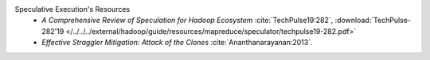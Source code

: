Speculative Execution's Resources
  * `A Comprehensive Review of Speculation for Hadoop Ecosystem` :cite:`TechPulse19:282`, :download:`TechPulse-282'19 </../../../external/hadoop/guide/resources/mapreduce/speculator/techpulse19-282.pdf>`
  * `Effective Straggler Mitigation: Attack of the Clones` :cite:`Ananthanarayanan:2013`.